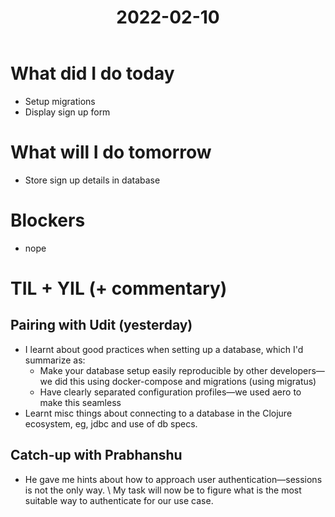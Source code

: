 #+TITLE: 2022-02-10

* What did I do today
- Setup migrations
- Display sign up form
* What will I do tomorrow
- Store sign up details in database
* Blockers
- nope
* TIL + YIL (+ commentary)
** Pairing with Udit (yesterday)
- I learnt about good practices when setting up a database, which I'd summarize as:
  - Make your database setup easily reproducible by other developers—we did this using docker-compose and migrations (using migratus)
  - Have clearly separated configuration profiles—we used aero to make this seamless
- Learnt misc things about connecting to a database in the Clojure ecosystem, eg, jdbc and use of db specs.
** Catch-up with Prabhanshu
- He gave me hints about how to approach user authentication—sessions is not the only way. \
  My task will now be to figure what is the most suitable way to authenticate for our use case.
